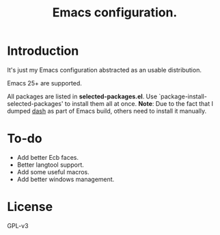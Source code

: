 #+TITLE: Emacs configuration.

* Introduction
It's just my Emacs configuration abstracted as an usable distribution.

Emacs 25+ are supported.

All packages are listed in *selected-packages.el*. Use
`package-install-selected-packages' to install them all at once. **Note**: Due
to the fact that I dumped _dash_ as part of Emacs build, others need to install
it manually.

* To-do
+ Add better Ecb faces.
+ Better langtool support.
+ Add some useful macros.
+ Add better windows management.

* License
GPL-v3

#  LocalWords:  init linum el LocalWords emacs
